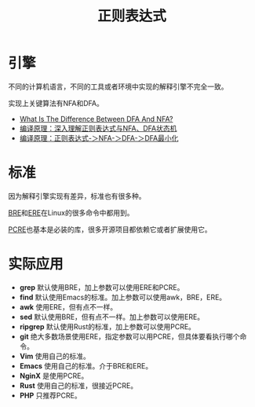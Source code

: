#+title: 正则表达式

* 引擎
不同的计算机语言，不同的工具或者环境中实现的解释引擎不完全一致。

实现上关键算法有NFA和DFA。

- [[https://unstop.com/blog/difference-between-dfa-and-nfa][What Is The Difference Between DFA And NFA?]]
- [[https://www.cnblogs.com/cpaulyz/p/14284671.html][编译原理：深入理解正则表达式与NFA、DFA状态机]]
- [[https://blog.csdn.net/weixin_50094312/article/details/127581508][编译原理：正则表达式-＞NFA-＞DFA-＞DFA最小化]]

* 标准
因为解释引擎实现有差异，标准也有很多种。

[[https://en.wikipedia.org/wiki/Regular_expression#POSIX_basic_and_extended][BRE]]和[[https://en.wikipedia.org/wiki/Regular_expression#POSIX_extended][ERE]]在Linux的很多命令中都用到。

[[http://www.pcre.org/current/doc/html/][PCRE]]也基本是必装的库，很多开源项目都依赖它或者扩展使用它。

* 实际应用
- *grep* 默认使用BRE，加上参数可以使用ERE和PCRE。
- *find* 默认使用Emacs的标准。加上参数可以使用awk，BRE，ERE。
- *awk* 使用ERE，但有点不一样。
- *sed* 默认使用BRE，但有点不一样。加上参数可以使用ERE。
- *ripgrep* 默认使用Rust的标准，加上参数可以使用PCRE。
- *git* 绝大多数场景使用ERE，指定参数可以用PCRE，但具体要看执行哪个命令。
- *Vim* 使用自己的标准。
- *Emacs* 使用自己的标准。介于BRE和ERE。
- *NginX* 是使用PCRE。
- *Rust* 使用自己的标准，很接近PCRE。
- *PHP* 只推荐PCRE。
